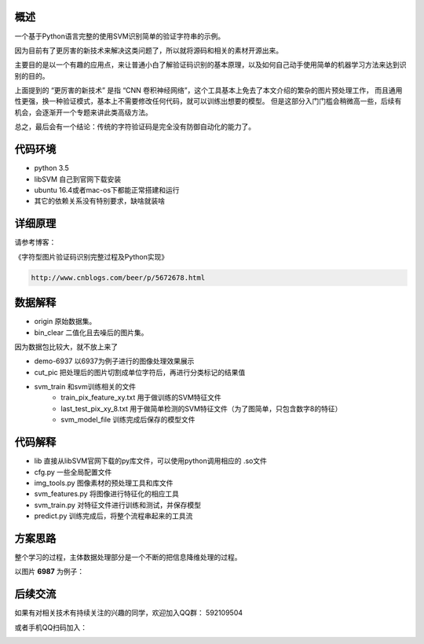 概述
==========

一个基于Python语言完整的使用SVM识别简单的验证字符串的示例。

因为目前有了更厉害的新技术来解决这类问题了，所以就将源码和相关的素材开源出来。

主要目的是以一个有趣的应用点，来让普通小白了解验证码识别的基本原理，以及如何自己动手使用简单的机器学习方法来达到识别的目的。


上面提到的  “更厉害的新技术” 是指 “CNN 卷积神经网络”，这个工具基本上免去了本文介绍的繁杂的图片预处理工作，
而且通用性更强，换一种验证模式，基本上不需要修改任何代码，就可以训练出想要的模型。
但是这部分入门门槛会稍微高一些，后续有机会，会逐渐开一个专题来讲此类高级方法。

总之，最后会有一个结论：传统的字符验证码是完全没有防御自动化的能力了。


代码环境
==========

- python 3.5
- libSVM 自己到官网下载安装
- ubuntu 16.4或者mac-os下都能正常搭建和运行
- 其它的依赖关系没有特别要求，缺啥就装啥


详细原理
================

请参考博客：

《字符型图片验证码识别完整过程及Python实现》

.. code::

    http://www.cnblogs.com/beer/p/5672678.html


数据解释
==============

- origin 原始数据集。
- bin_clear 二值化且去噪后的图片集。

因为数据包比较大，就不放上来了

- demo-6937 以6937为例子进行的图像处理效果展示
- cut_pic  把处理后的图片切割成单位字符后，再进行分类标记的结果值
- svm_train 和svm训练相关的文件
    - train_pix_feature_xy.txt 用于做训练的SVM特征文件
    - last_test_pix_xy_8.txt 用于做简单检测的SVM特征文件（为了图简单，只包含数字8的特征）
    - svm_model_file 训练完成后保存的模型文件


代码解释
================

- lib 直接从libSVM官网下载的py库文件，可以使用python调用相应的  .so文件
- cfg.py 一些全局配置文件
- img_tools.py 图像素材的预处理工具和库文件
- svm_features.py 将图像进行特征化的相应工具
- svm_train.py 对特征文件进行训练和测试，并保存模型
- predict.py 训练完成后，将整个流程串起来的工具流

方案思路
==========================

整个学习的过程，主体数据处理部分是一个不断的把信息降维处理的过程。

以图片 **6987** 为例子：


.. image:: ./imgs/feature-flow.png



后续交流
=========

如果有对相关技术有持续关注的兴趣的同学，欢迎加入QQ群： 592109504

或者手机QQ扫码加入：

.. image:: ./imgs/qq-group.jpg